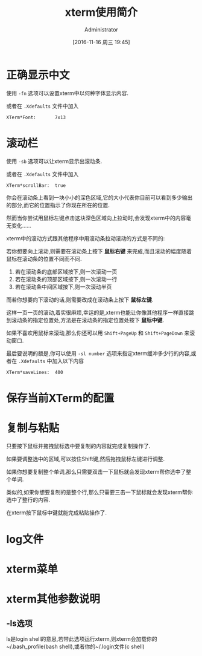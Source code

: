 #+TITLE: xterm使用简介
#+AUTHOR: Administrator
#+CATEGORY: linux
#+DATE: [2016-11-16 周三 19:45]
#+OPTIONS: ^:{}

* 正确显示中文

使用 =-fn= 选项可以设置xterm中以何种字体显示内容.

或者在 =.Xdefaults= 文件中加入
#+BEGIN_SRC conf-xdefaults
  XTerm*Font:       7x13
#+END_SRC

* 滚动栏

使用 =-sb= 选项可以让xterm显示出滚动条.

或者在 =.Xdefaults= 文件中加入
#+BEGIN_SRC conf-xdefaults
  XTerm*scrollBar:  true
#+END_SRC

你会在滚动条上看到一块小小的深色区域,它的大小代表你目前可以看到多少输出的部分,而它的位置指示了你现在所在的位置.

然而当你尝试用鼠标左键点击这块深色区域向上拉动时,会发现xterm中的内容毫无变化......

xterm中的滚动方式跟其他程序中用滚动条拉动滚动的方式是不同的:

若你想要向上滚动,则需要在滚动条上按下 *鼠标右键* 来完成,而且滚动的幅度随着鼠标在滚动条的位置不同而不同.

1. 若在滚动条的底部区域按下,则一次滚动一页
2. 若在滚动条的顶部区域按下,则一次滚动一行
3. 若在滚动条中间区域按下,则一次滚动半页

而若你想要向下滚动的话,则需要改成在滚动条上按下 *鼠标左键*. 

这样一页一页的滚动,着实很麻烦,幸运的是,xterm也能让你像其他程序一样直接跳到滚动条的指定位置处,方法是在滚动条的指定位置处按下 *鼠标中键*.

如果不喜欢用鼠标来滚动,那么你还可以用 =Shift+PageUp= 和 =Shift+PageDown= 来滚动窗口.

最后要说明的额是,你可以使用 =-sl number= 选项来指定xterm缓冲多少行的内容,或者在 =.Xdefaults= 中加入以下内容 

#+BEGIN_SRC conf-xdefaults
  XTerm*saveLines:  400
#+END_SRC

* 保存当前XTerm的配置

* 复制与粘贴

只要按下鼠标并拖拽鼠标选中要复制的内容就完成复制操作了.

如果要调整选中的区域,可以按住Shift键,然后拖拽鼠标左键进行调整.

如果你想要复制整个单词,那么只需要双击一下鼠标就会发现xterm帮你选中了整个单词.

类似的,如果你想要复制的是整个行,那么只需要三击一下鼠标就会发现xterm帮你选中了整行的内容.

在xterm按下鼠标中键就能完成粘贴操作了.

* log文件

* xterm菜单

* xterm其他参数说明

** -ls选项
ls是login shell的意思,若带此选项运行xterm,则xterm会加载你的~/.bash_profile(bash shell),或者你的~/.login文件(c shell)


   
